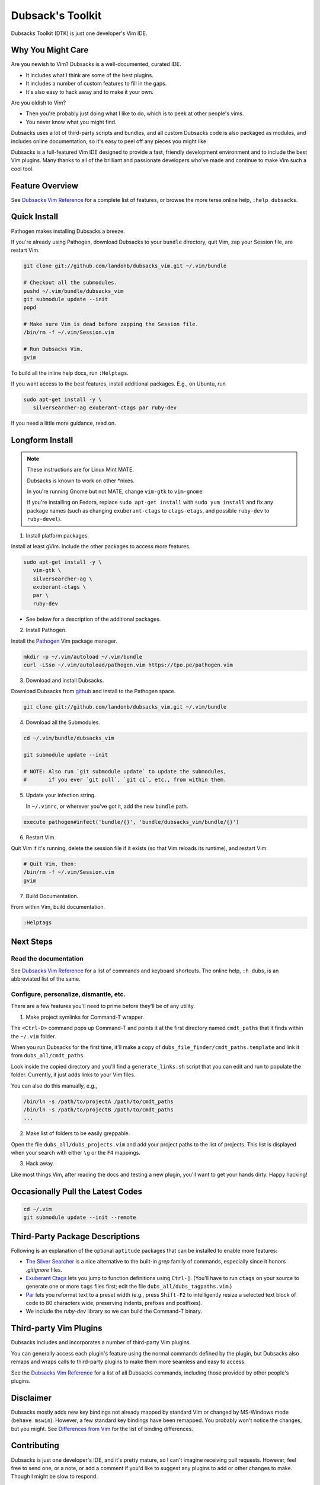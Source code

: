=================
Dubsack's Toolkit
=================

Dubsacks Toolkit (DTK) is just one developer's Vim IDE.

Why You Might Care
------------------

Are you newish to Vim? Dubsacks is a well-documented, curated IDE.

- It includes what I think are some of the best plugins.

- It includes a number of custom features to fill in the gaps.

- It's also easy to hack away and to make it your own.

Are you oldish to Vim?

- Then you're probably just doing what I like to do,
  which is to peek at other people's vims.

- You never know what you might find.

Dubsacks uses a lot of third-party scripts and bundles,
and all custom Dubsacks code is also packaged as modules,
and includes online documentation, so it's easy to peel off
any pieces you might like.

Dubsacks is a full-featured Vim IDE designed to provide a fast,
friendly development environment and to include the best Vim
plugins. Many thanks to all of the brilliant and passionate
developers who've made and continue to make Vim such a cool tool.

Feature Overview
----------------

See `Dubsacks Vim Reference <README-USING.rst>`__
for a complete list of features, or browse
the more terse online help, ``:help dubsacks``.

Quick Install
-------------

Pathogen makes installing Dubsacks a breeze.

If you're already using Pathogen, download Dubsacks to
your ``bundle`` directory, quit Vim, zap your Session
file, are restart Vim.

.. code-block:: bash

   git clone git://github.com/landonb/dubsacks_vim.git ~/.vim/bundle

   # Checkout all the submodules.
   pushd ~/.vim/bundle/dubsacks_vim
   git submodule update --init
   popd

   # Make sure Vim is dead before zapping the Session file.
   /bin/rm -f ~/.vim/Session.vim

   # Run Dubsacks Vim.
   gvim

To build all the inline help docs, run ``:Helptags``.

If you want access to the best features, install additional packages.
E.g., on Ubuntu, run

.. code-block:: bash

   sudo apt-get install -y \
      silversearcher-ag exuberant-ctags par ruby-dev

If you need a little more guidance, read on.

Longform Install
----------------

.. note:: These instructions are for Linux Mint MATE.

          Dubsacks is known to work on other \*nixes.

          In you're running Gnome but not MATE,
          change ``vim-gtk`` to ``vim-gnome``.

          If you're installing on Fedora, replace
          ``sudo apt-get install`` with ``sudo yum install``
          and fix any package names (such as changing
          ``exuberant-ctags`` to ``ctags-etags``,
          and possible ``ruby-dev`` to ``ruby-devel``).

..          Dubsacks also works on Windows, but unless you're
..          installing in `Cygwin <https://www.cygwin.com/>`__
..          you could `grab the MSI installer
..          (FIXME: update installer and add link) <FIXME>`__.

1. Install platform packages.

Install at least gVim. Include the other packages to access more features.

.. code-block:: bash

   sudo apt-get install -y \
      vim-gtk \
      silversearcher-ag \
      exuberant-ctags \
      par \
      ruby-dev

- See below for a description of the additional packages.

2. Install Pathogen.

Install the
`Pathogen <https://github.com/tpope/vim-pathogen>`__
Vim package manager.

.. code-block:: bash

   mkdir -p ~/.vim/autoload ~/.vim/bundle
   curl -LSso ~/.vim/autoload/pathogen.vim https://tpo.pe/pathogen.vim

3. Download and install Dubsacks.

Download Dubsacks from
`github <http://github.com/landonb/dubsacks>`__
and install to the Pathogen space.

.. code-block:: bash

   git clone git://github.com/landonb/dubsacks_vim.git ~/.vim/bundle

4. Download all the Submodules.

.. code-block:: bash

   cd ~/.vim/bundle/dubsacks_vim

   git submodule update --init

   # NOTE: Also run `git submodule update` to update the submodules,
   #       if you ever `git pull`, `git ci`, etc., from within them.

5. Update your infection string.

   In ``~/.vimrc``, or wherever you've got it, add the new ``bundle`` path.

.. code-block:: vim

   execute pathogen#infect('bundle/{}', 'bundle/dubsacks_vim/bundle/{}')

6. Restart Vim.

Quit Vim if it's running, delete the session file if it exists
(so that Vim reloads its runtime), and restart Vim.

.. code-block:: bash

   # Quit Vim, then:
   /bin/rm -f ~/.vim/Session.vim
   gvim

7. Build Documentation.

From within Vim, build documentation.

.. code-block:: vim

   :Helptags

Next Steps
----------

Read the documentation
^^^^^^^^^^^^^^^^^^^^^^

See `Dubsacks Vim Reference <README-USING.rst>`__
for a list of commands and keyboard shortcuts.
The online help, ``:h dubs``, is an abbreviated
list of the same.

Configure, personalize, dismantle, etc.
^^^^^^^^^^^^^^^^^^^^^^^^^^^^^^^^^^^^^^^

There are a few features you'll need to prime before
they'll be of any utility.

1. Make project symlinks for Command-T wrapper.

The ``<Ctrl-D>`` command pops up Command-T and points
it at the first directory named ``cmdt_paths`` that
it finds within the ``~/.vim`` folder.

When you run Dubsacks for the first time, it'll make a
copy of ``dubs_file_finder/cmdt_paths.template`` and link
it from ``dubs_all/cmdt_paths``.

Look inside the copied directory and you'll find
a ``generate_links.sh`` script that you can edit
and run to populate the folder.
Currently, it just adds links to your Vim files.

You can also do this manually, e.g.,

.. code-block:: bash

   /bin/ln -s /path/to/projectA /path/to/cmdt_paths
   /bin/ln -s /path/to/projectB /path/to/cmdt_paths
   ...

2. Make list of folders to be easily greppable.

Open the file ``dubs_all/dubs_projects.vim``
and add your project paths to the list of
projects. This list is displayed when your search
with either ``\g`` or the ``F4`` mappings.

3. Hack away.

Like most things Vim, after reading the docs and
testing a new plugin, you'll want to get your hands
dirty. Happy hacking!

Occasionally Pull the Latest Codes
----------------------------------

.. code-block:: bash

    cd ~/.vim
    git submodule update --init --remote

Third-Party Package Descriptions
--------------------------------

Following is an explanation of the optional
``aptitude`` packages that can be installed
to enable more features:

- `The Silver Searcher <http://geoff.greer.fm/ag/>`__
  is a nice alternative to the built-in `grep` family
  of commands, especially since it honors `.gitignore` files.

- `Exuberant Ctags <http://ctags.sourceforge.net/>`__
  lets you jump to function definitions using ``Ctrl-]``.
  (You'll have to run ``ctags`` on your source
  to generate one or more ``tags`` files first;
  edit the file ``dubs_all/dubs_tagpaths.vim``.)

- `Par <http://www.nicemice.net/par/>`__
  lets you reformat text to a preset width (e.g., press ``Shift-F2``
  to intelligently resize a selected text block of code to 80
  characters wide, preserving indents, prefixes and postfixes).

- We include the `ruby-dev` library so we can build
  the Command-T binary.

Third-party Vim Plugins
-----------------------

Dubsacks includes and incorporates
a number of third-party Vim plugins.

You can generally access each plugin's feature using the
normal commands defined by the plugin, but Dubsacks also
remaps and wraps calls to third-party plugins to make them
more seamless and easy to access.

See the `Dubsacks Vim Reference <README-USING.rst>`__
for a list of all Dubsacks commands, including
those provided by other people's plugins.

Disclaimer
----------

Dubsacks mostly adds new key bindings not already mapped by
standard Vim or changed by MS-Windows mode (``behave mswin``).
However, a few standard key bindings have been remapped.
You probably won't notice the changes, but you might.
See `Differences from Vim <README-USING.rst#Differences_from_Vim>`__
for the list of binding differences.

Contributing
------------

Dubsacks is just one developer's IDE, and it's pretty mature,
so I can't imagine receiving pull requests. However, feel free
to send one, or a note, or add a comment if you'd like to suggest
any plugins to add or other changes to make. Though I might be
slow to respond.

Licenses
--------

Custom Dubsacks code (in files with names beginning ``dubs``)
is licensed under `GPLv3 <https://www.gnu.org/copyleft/gpl.html>`__.

Third-party code is copyright by their respective authors
and licensed according to their own licenses, which are
mostly Vim, or MIT- or GPL-like. See each Vendor's
source file for the specific license.

And "Vim is charityware. Its `license <http://www.vim.org/about.php>`__
is GPL-compatible, so it's distributed freely, but we ask that if you
find it useful you make a donation to help children in Uganda through the
`ICCF <http://iccf-holland.org/>`__.
The full license text can be found in the
`documentation
<http://vimdoc.sourceforge.net/htmldoc/uganda.html#license>`__.
Much more information
about charityware on
`Charityware.info <http://charityware.info/>`__."

